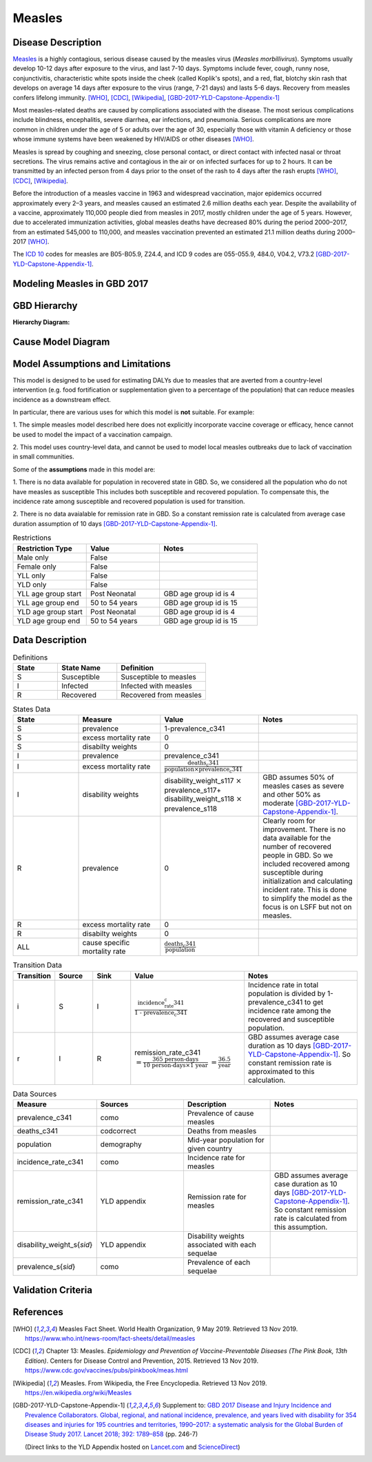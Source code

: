 .. _2017_cause_measles:

=======
Measles
=======

Disease Description
-------------------

Measles_ is a highly contagious, serious disease caused by the measles virus
(*Measles morbillivirus*). Symptoms usually develop 10-12 days after exposure to
the virus, and last 7-10 days. Symptoms include fever, cough, runny nose,
conjunctivitis, characteristic white spots inside the cheek (called Koplik's
spots), and a red, flat, blotchy skin rash that develops on average 14 days
after exposure to the virus (range, 7-21 days) and lasts 5-6 days. Recovery from
measles confers lifelong immunity. [WHO]_, [CDC]_, [Wikipedia]_,
[GBD-2017-YLD-Capstone-Appendix-1]_

Most measles-related deaths are caused by complications associated with the
disease. The most serious complications include blindness, encephalitis, severe
diarrhea, ear infections, and pneumonia. Serious complications are more common
in children under the age of 5 or adults over the age of 30, especially those
with vitamin A deficiency or those whose immune systems have been weakened by
HIV/AIDS or other diseases [WHO]_.

Measles is spread by coughing and sneezing, close personal contact, or direct
contact with infected nasal or throat secretions. The virus remains active and
contagious in the air or on infected surfaces for up to 2 hours. It can be
transmitted by an infected person from 4 days prior to the onset of the rash to
4 days after the rash erupts [WHO]_, [CDC]_, [Wikipedia]_.

Before the introduction of a measles vaccine in 1963 and widespread vaccination,
major epidemics occurred approximately every 2–3 years, and measles caused an
estimated 2.6 million deaths each year. Despite the availability of a vaccine,
approximately 110,000 people died from measles in 2017, mostly children under
the age of 5 years. However, due to accelerated immunization activities, global
measles deaths have decreased 80% during the period 2000–2017, from an estimated
545,000 to  110,000, and measles vaccination prevented an estimated  21.1
million deaths during 2000–2017 [WHO]_.

The `ICD 10`_ codes for measles are B05-B05.9, Z24.4, and ICD 9 codes are
055-055.9, 484.0, V04.2, V73.2 [GBD-2017-YLD-Capstone-Appendix-1]_.

.. _measles: https://en.wikipedia.org/wiki/Measles
.. _ICD 10: https://en.wikipedia.org/wiki/ICD-10

.. todo::

   Add data about global vaccine coverage and efficacy. Perhaps start with these references:

   - https://www.who.int/gho/mdg/child_mortality/situation_trends_measles_immunization/en/

   - https://www.who.int/immunization/newsroom/measles-data-2019/en/


   Also perhaps note this recent New York Times article (Oct 31, 2019):

     `Measles Makes Your Immune System’s Memory Forget Defenses Against Other Illnesses <https://www.nytimes.com/2019/10/31/health/measles-vaccine-immune-system.html?action=click&amp;module=News&amp;pgtype=Homepage>`_:
     New research shows the virus can have devastating effects on the immune system that persist much longer than the illness itself.


Modeling Measles in GBD 2017
----------------------------

.. todo::

   Add relevant detail about measles modeling process from
   [GBD-2017-YLD-Capstone-Appendix-1]_ and from the `CoD Capstone
   <http://dx.doi.org/10.1016/S0140-6736(18)32203-7>`_ Appendix. Note that each
   country's vaccine coverage went into the estimation of measles incidence
   rates, which are then multiplied by an average disease duration of 10 days to
   compute prevalence.

   Describe enough of the data sources and modeling process to verify that even
   though  measles can lead to diarrhea or other causes that we include in our
   Vivarium models, we won't be double counting mortality and morbidity from
   these causes. For example, a death caused by diarrheal dehydration due to
   measles should be counted in the GBD as a death due to measles, not as a
   death due to diarrheal diseases.

   The relationship with vitamin A deficiency may also be important for our
   models.

   Make sure to check on measles sequelae as well. Our models so far have not paid much attention to the nonfatal side, but it looks like some of the complications can persist well after someone recovers from measles, so maybe that's important to think about.

GBD Hierarchy
-------------

**Hierarchy Diagram:**

.. image:: measles_gbd_hierarchy.svg
   :alt: Measles GBD hierarchy diagram
   

Cause Model Diagram
-------------------

.. image:: measles_cause_model.svg
   :width: 600
   :alt: Simple SIR Measles cause model diagram

Model Assumptions and Limitations
---------------------------------

This model is designed to be used for estimating DALYs due to measles that are
averted from a country-level intervention (e.g. food fortification or
supplementation given to a percentage of the population) that can reduce measles
incidence as a downstream effect.

In particular, there are various uses for which this model is **not** suitable.
For example:

1. The simple measles model described here does not explicitly incorporate
vaccine coverage or efficacy, hence cannot be used to model the impact of a
vaccination campaign.

2. This model uses country-level data, and cannot be used to model local measles
outbreaks due to lack of vaccination in small communities.

Some of the **assumptions** made in this model are:

1. There is no data available for population in recovered state in GBD. 
So, we considered all the population who do not have measles as susceptible  This includes both susceptible and recovered population.
To compensate this, the incidence rate among susceptible and recovered population is used for transition.

2. There is no data avaialable for remission rate in GBD. So a constant remission rate is 
calculated from average case duration assumption of 10 days [GBD-2017-YLD-Capstone-Appendix-1]_.


.. list-table:: Restrictions
   :widths: 15 15 20
   :header-rows: 1

   * - Restriction Type
     - Value
     - Notes
   * - Male only
     - False
     - 
   * - Female only
     - False
     - 
   * - YLL only
     - False
     - 
   * - YLD only
     - False
     - 
   * - YLL age group start
     - Post Neonatal
     - GBD age group id is 4
   * - YLL age group end
     - 50 to 54 years
     - GBD age group id is 15
   * - YLD age group start
     - Post Neonatal
     - GBD age group id is 4
   * - YLD age group end
     - 50 to 54 years
     - GBD age group id is 15


.. todo::

   Describe more limitations and assumptions of the model as appropriate. For example,
   
   * There are 2 ways people can be in the "recovered" state - either they get measles and then recover, or 
     they get vaccinated and move directly into the "recovered" state without ever having the disease. 
     We should look into measles vaccination rates in the countries we're interested in (Nigeria, India, Ethiopia) 
     and compare this to the number of people who actually get measles. If the number of vaccinated people is much
     higher than the number who get the disease, then our assumption will have a smaller effect, because the few 
     people who enter the recovered state in our model will be be a small proportion of the total number of people
     in the recovered state, and the GBD incidence rate is already accounting for people who are "recovered" by vaccination.   
   * We should also look at the case fatality rate / excess mortality rate for measles, as this will also have an 
     impact on the effect of this assumption, as well as on our assumption of a constant remission rate.   
   * There are ways we could try to estimate the people who are in the recovered state, but it is probably not 
     worth the effort and added complexity for this model, particularly because we are not explicitly modeling vaccinations.   
   * For our assumption of a constant remission rate (below), we should think about what the actual hazard function for 
     remission should look like (we should be able to get some idea about this from the disease description), and 
     estimate how replacing it with a constant rate will affect our results.
   * Also include about GBD's assumption of 50% of measles cases as moderate and other 50% as severe.


Data Description
----------------

.. list-table:: Definitions
   :widths: 15 20 30
   :header-rows: 1

   * - State
     - State Name
     - Definition
   * - S
     - Susceptible
     - Susceptible to measles
   * - I
     - Infected
     - Infected with measles
   * - R
     - Recovered
     - Recovered from measles


.. list-table:: States Data
   :widths: 20 25 30 30
   :header-rows: 1
   
   * - State
     - Measure
     - Value
     - Notes
   * - S
     - prevalence
     - 1-prevalence_c341
     - 
   * - S
     - excess mortality rate
     - 0
     - 
   * - S
     - disabilty weights
     - 0
     -
   * - I
     - prevalence
     - prevalence_c341
     - 
   * - I
     - excess mortality rate
     - :math:`\frac{\text{deaths_c341}}{\text{population} \times \text{prevalence_c341}}`
     - 
   * - I
     - disability weights
     - disability_weight_s117 :math:`\times` prevalence_s117+ disability_weight_s118 :math:`\times` prevalence_s118
     - GBD assumes 50% of measles cases as severe and other 50% as moderate [GBD-2017-YLD-Capstone-Appendix-1]_.
   * - R
     - prevalence
     - 0
     - Clearly room for improvement. There is no data available for the number of recovered people in GBD. 
       So we included recovered among susceptible during initialization and calculating incident rate.
       This is done to simplify the model as the focus is on LSFF but not on measles.
   * - R
     - excess mortality rate
     - 0
     - 
   * - R
     - disabilty weights
     - 0
     - 
   * - ALL
     - cause specific mortality rate
     - :math:`\frac{\text{deaths_c341}}{\text{population}}`
     - 


.. list-table:: Transition Data
   :widths: 10 10 10 30 30
   :header-rows: 1
   
   * - Transition
     - Source 
     - Sink 
     - Value
     - Notes
   * - i
     - S
     - I
     - :math:`\frac{\text{incidence_rate_c341}}{\text{1 - prevalence_c341}}`
     - Incidence rate in total population is divided by 1-prevalence_c341 to get incidence rate among the recovered and susceptible population.
   * - r
     - I
     - R
     - remission_rate_c341 :math:`= \frac{\text{365 person-days}}{\text{10 person-days} \times \text{1 year}}` :math:`= \frac{\text{36.5}}{\text{year}}`
     - GBD assumes average case duration as 10 days [GBD-2017-YLD-Capstone-Appendix-1]_. So constant remission rate is approximated to this calculation. 


.. list-table:: Data Sources
   :widths: 20 25 25 25
   :header-rows: 1
   
   * - Measure
     - Sources
     - Description
     - Notes
   * - prevalence_c341
     - como
     - Prevalence of cause measles
     - 
   * - deaths_c341
     - codcorrect
     - Deaths from measles
     - 
   * - population
     - demography
     - Mid-year population for given country
     - 
   * - incidence_rate_c341
     - como
     - Incidence rate for measles
     - 
   * - remission_rate_c341
     - YLD appendix
     - Remission rate for measles
     - GBD assumes average case duration as 10 days [GBD-2017-YLD-Capstone-Appendix-1]_. So constant remission rate is calculated from this assumption. 
   * - disability_weight_s{`sid`}
     - YLD appendix
     - Disability weights associated with each sequelae
     - 
   * - prevalence_s{`sid`}
     - como
     - Prevalence of each sequelae
     - 


Validation Criteria
-------------------

.. todo::

   Describe tests for model validation.

References
----------

.. [WHO] Measles Fact Sheet. World Health Organization, 9 May 2019.
   Retrieved 13 Nov 2019.
   https://www.who.int/news-room/fact-sheets/detail/measles

.. [CDC] Chapter 13: Measles.
   :title:`Epidemiology and Prevention of Vaccine-Preventable Diseases
   (The Pink Book, 13th Edition)`.
   Centers for Disease Control and Prevention, 2015.
   Retrieved 13 Nov 2019.
   https://www.cdc.gov/vaccines/pubs/pinkbook/meas.html

.. [Wikipedia] Measles. From Wikipedia, the Free Encyclopedia.
   Retrieved 13 Nov 2019.
   https://en.wikipedia.org/wiki/Measles

.. [GBD-2017-YLD-Capstone-Appendix-1]
   Supplement to: `GBD 2017 Disease and Injury Incidence and Prevalence
   Collaborators. Global, regional, and national incidence, prevalence, and
   years lived with disability for 354 diseases and injuries for 195 countries
   and territories, 1990–2017: a systematic analysis for the Global Burden of
   Disease Study 2017. Lancet 2018; 392: 1789–858 <DOI for YLD Capstone_>`_
   (pp. 246-7)

   (Direct links to the YLD Appendix hosted on `Lancet.com <YLD appendix on Lancet.com_>`_ and `ScienceDirect <YLD appendix on ScienceDirect_>`_)

.. _YLD appendix on Lancet.com: https://www.thelancet.com/cms/10.1016/S0140-6736(18)32279-7/attachment/6db5ab28-cdf3-4009-b10f-b87f9bbdf8a9/mmc1.pdf
.. _YLD appendix on ScienceDirect: https://ars.els-cdn.com/content/image/1-s2.0-S0140673618322797-mmc1.pdf
.. _DOI for YLD Capstone: https://doi.org/10.1016/S0140-6736(18)32279-7
